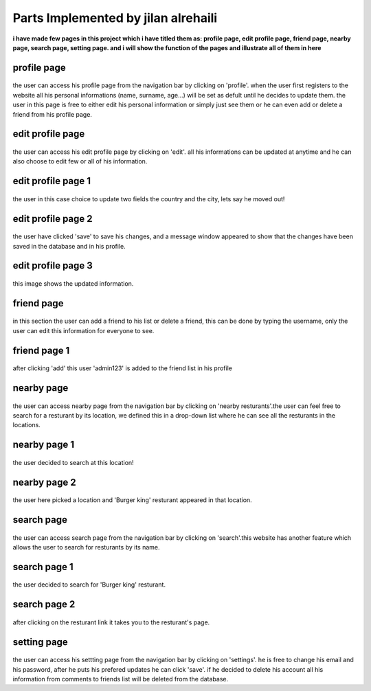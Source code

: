 Parts Implemented by jilan alrehaili
====================================

**i have made few pages in this project which i have titled them as: profile page, edit profile page, friend page, nearby page, search page, setting page. and i will show the function of the pages and illustrate all of them in here**


profile page
------------

.. figure:: images/jilan/profilep.png
     :scale: 100 %
     :alt:  profile page

     
     
     
the user can access his profile page from the navigation bar by clicking on 'profile'. when the user first registers to the website all his personal informations (name, surname, age...) will be set as defult until he decides to update them. the user in this page is free to either edit his personal information or simply just see them or he can even add or delete a friend from his profile page.

     



edit profile page
-----------------

.. figure:: images/jilan/editProfilep.png
     :scale: 100 %
     :alt:  profile page

     
     
     
the user can access his edit profile page by clicking on 'edit'. all his informations can be updated at anytime and he can also choose to edit few or all of his information.

     



edit profile page 1
--------------------

.. figure:: images/jilan/editProfilep1.png
     :scale: 100 %
     :alt:  profile page

     
     
     
the user in this case choice to update two fields the country and the city, lets say he moved out!

     



edit profile page 2
--------------------

.. figure:: images/jilan/editProfilep2.png
     :scale: 100 %
     :alt:  profile page

     
     
     
the user have clicked 'save' to save his changes, and a message window appeared to show that the changes have been saved in the database and in his profile.

     


edit profile page 3
--------------------

.. figure:: images/jilan/editProfilep3.png
     :scale: 100 %
     :alt:  profile page
     
     
     
this image shows the updated information.





friend page
------------

.. figure:: images/jilan/friendp.png
     :scale: 100 %
     :alt:  friend page

     
     
     
in this section the user can add a friend to his list or delete a friend, this can be done by typing the username,
only the user can edit this information for everyone to see.






friend page 1
-------------

.. figure:: images/jilan/friendp1.png
     :scale: 100 %
     :alt:  friend page

     
     
     
after clicking 'add' this user 'admin123' is added to the friend list in his profile 

nearby page
-------------

.. figure:: images/jilan/nearbyp.png
     :scale: 100 %
     :alt:  nearby page

     
     
     
the user can access nearby page from the navigation bar by clicking on 'nearby resturants'.the user can feel free to search for a resturant by its location, we defined this in a drop-down list where he can see all the resturants in the locations.

nearby page 1
-------------

.. figure:: images/jilan/nearbyp1.png
     :scale: 100 %
     :alt:  nearby page

     
     
     
the user decided to search at this location!

nearby page 2
-------------

.. figure:: images/jilan/nearbyp2.png
     :scale: 100 %
     :alt:  nearby page

     
     
the user here picked a location and 'Burger king' resturant appeared in that location.

search page 
-------------

.. figure:: images/jilan/searchp.png
     :scale: 100 %
     :alt:  search page

     
     
the user can access search page from the navigation bar by clicking on 'search'.this website has another feature which allows the user to search for resturants by its name.

search page 1
-------------

.. figure:: images/jilan/search1p.png
     :scale: 100 %
     :alt:  search page

     
     
the user decided to search for 'Burger king' resturant.

search page 2
-------------

.. figure:: images/jilan/search2p.png
     :scale: 100 %
     :alt:  search page

     
     
after clicking on the resturant link it takes you to the resturant's page.


setting page 
-------------

.. figure:: images/jilan/settingp.png
     :scale: 100 %
     :alt:  setting page

     
     
the user can access his settting page from the navigation bar by clicking on 'settings'. he is free to change his email and his password, after he puts his prefered updates he can click 'save'. if he decided to delete his account all his information from comments to friends list will be deleted from the database.
